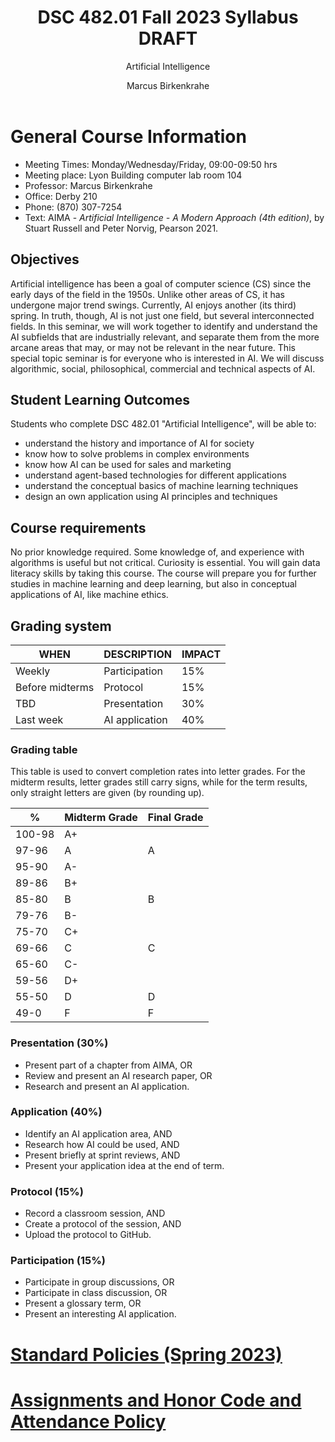 #+TITLE:DSC 482.01 Fall 2023 Syllabus DRAFT
#+AUTHOR: Marcus Birkenkrahe
#+SUBTITLE: Artificial Intelligence
#+options: toc:nil
* General Course Information

  - Meeting Times: Monday/Wednesday/Friday, 09:00-09:50 hrs
  - Meeting place: Lyon Building computer lab room 104
  - Professor: Marcus Birkenkrahe
  - Office: Derby 210
  - Phone: (870) 307-7254
  - Text: AIMA - /Artificial Intelligence - A Modern Approach (4th
    edition)/, by Stuart Russell and Peter Norvig, Pearson 2021.

** Objectives

   Artificial intelligence has been a goal of computer science (CS)
   since the early days of the field in the 1950s. Unlike other areas
   of CS, it has undergone major trend swings. Currently, AI enjoys
   another (its third) spring. In truth, though, AI is not just one
   field, but several interconnected fields. In this seminar, we will
   work together to identify and understand the AI subfields that are
   industrially relevant, and separate them from the more arcane areas
   that may, or may not be relevant in the near future. This special
   topic seminar is for everyone who is interested in AI. We will
   discuss algorithmic, social, philosophical, commercial and
   technical aspects of AI.

** Student Learning Outcomes

   Students who complete DSC 482.01 "Artificial Intelligence", will be
   able to:

   - understand the history and importance of AI for society
   - know how to solve problems in complex environments
   - know how AI can be used for sales and marketing
   - understand agent-based technologies for different applications
   - understand the conceptual basics of machine learning techniques
   - design an own application using AI principles and techniques

** Course requirements

   No prior knowledge required. Some knowledge of, and experience with
   algorithms is useful but not critical. Curiosity is essential. You
   will gain data literacy skills by taking this course. The course
   will prepare you for further studies in machine learning and deep
   learning, but also in conceptual applications of AI, like machine
   ethics.

** Grading system

   | WHEN            | DESCRIPTION    | IMPACT |
   |-----------------+----------------+--------|
   | Weekly          | Participation  |    15% |
   | Before midterms | Protocol       |    15% |
   | TBD             | Presentation   |    30% |
   | Last week       | AI application |    40% |

*** Grading table

    This table is used to convert completion rates into letter
    grades. For the midterm results, letter grades still carry signs,
    while for the term results, only straight letters are given (by
    rounding up).

    |--------+-----------------+---------------|
    |    *%* | *Midterm Grade* | *Final Grade* |
    |--------+-----------------+---------------|
    | 100-98 | A+              |               |
    |  97-96 | A               | A             |
    |  95-90 | A-              |               |
    |--------+-----------------+---------------|
    |  89-86 | B+              |               |
    |  85-80 | B               | B             |
    |  79-76 | B-              |               |
    |--------+-----------------+---------------|
    |  75-70 | C+              |               |
    |  69-66 | C               | C             |
    |  65-60 | C-              |               |
    |--------+-----------------+---------------|
    |  59-56 | D+              |               |
    |  55-50 | D               | D             |
    |--------+-----------------+---------------|
    |   49-0 | F               | F             |
    |--------+-----------------+---------------|


*** Presentation (30%)

    - Present part of a chapter from AIMA, OR
    - Review and present an AI research paper, OR
    - Research and present an AI application.

*** Application (40%)

    - Identify an AI application area, AND
    - Research how AI could be used, AND
    - Present briefly at sprint reviews, AND
    - Present your application idea at the end of term.

*** Protocol (15%)

    - Record a classroom session, AND
    - Create a protocol of the session, AND
    - Upload the protocol to GitHub.

*** Participation (15%)

    - Participate in group discussions, OR
    - Participate in class discussion, OR
    - Present a glossary term, OR
    - Present an interesting AI application.

* [[https://docs.google.com/document/d/1ZaoAIX7rdBOsRntBxPk7TK77Vld9NXECVLvT9_Jovwc/edit?usp=sharing][Standard Policies (Spring 2023)]]
* [[https://tinyurl.com/LyonPolicy][Assignments and Honor Code and Attendance Policy]]
